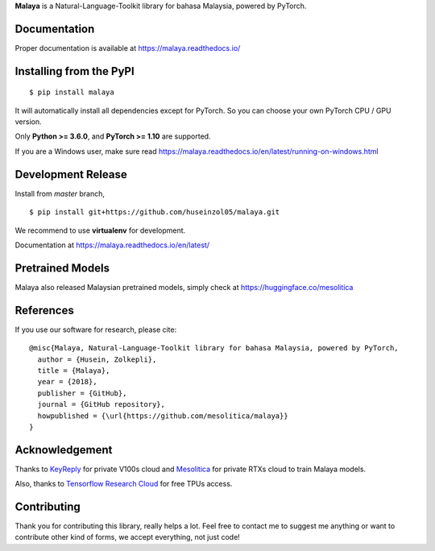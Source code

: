 **Malaya** is a Natural-Language-Toolkit library for bahasa Malaysia, powered by PyTorch.

Documentation
--------------

Proper documentation is available at https://malaya.readthedocs.io/

Installing from the PyPI
----------------------------------

::

    $ pip install malaya

It will automatically install all dependencies except for PyTorch. So you can choose your own PyTorch CPU / GPU version.

Only **Python >= 3.6.0**,  and **PyTorch >= 1.10** are supported.

If you are a Windows user, make sure read https://malaya.readthedocs.io/en/latest/running-on-windows.html

Development Release
---------------------------------

Install from `master` branch,

::

    $ pip install git+https://github.com/huseinzol05/malaya.git


We recommend to use **virtualenv** for development. 

Documentation at https://malaya.readthedocs.io/en/latest/

Pretrained Models
------------------

Malaya also released Malaysian pretrained models, simply check at https://huggingface.co/mesolitica

References
-----------

If you use our software for research, please cite:

::

  @misc{Malaya, Natural-Language-Toolkit library for bahasa Malaysia, powered by PyTorch,
    author = {Husein, Zolkepli},
    title = {Malaya},
    year = {2018},
    publisher = {GitHub},
    journal = {GitHub repository},
    howpublished = {\url{https://github.com/mesolitica/malaya}}
  }

Acknowledgement
----------------

Thanks to `KeyReply <https://www.keyreply.com/>`_ for private V100s cloud and `Mesolitica <https://mesolitica.com/>`_ for private RTXs cloud to train Malaya models.

Also, thanks to `Tensorflow Research Cloud <https://www.tensorflow.org/tfrc>`_ for free TPUs access.

Contributing
----------------

Thank you for contributing this library, really helps a lot. Feel free to contact me to suggest me anything or want to contribute other kind of forms, we accept everything, not just code!
